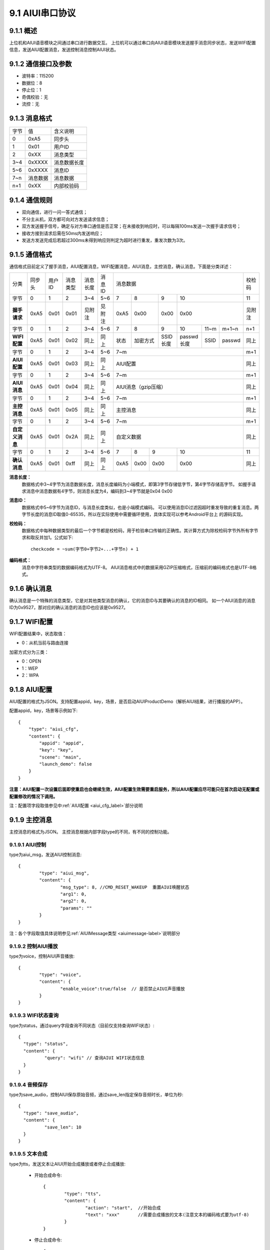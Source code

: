 .. _uart_protocal-label:

9.1 AIUI串口协议
-----------------


9.1.1 概述
^^^^^^^^^^

上位机和AIUI语音模块之间通过串口进行数据交互。
上位机可以通过串口向AIUI语音模块发送握手消息同步状态，发送WIFI配置信息，发送AIUI配置消息，发送控制消息控制AIUI状态。

9.1.2 通信接口及参数
^^^^^^^^^^^^^^^^^^^^

.. image:: electric.png

* 波特率：115200
* 数据位：8
* 停止位：1
* 奇偶校验：无
* 流控：无

9.1.3 消息格式
^^^^^^^^^^^^^^^

+-------+----------+---------------+
| 字节  | 值       | 含义说明      |
+-------+----------+---------------+
| 0     | 0xA5     | 同步头        |
+-------+----------+---------------+
| 1     | 0x01     | 用户ID        |
+-------+----------+---------------+
| 2     | 0xXX     | 消息类型      |
+-------+----------+---------------+
| 3~4   | 0xXXXX   | 消息数据长度  |
+-------+----------+---------------+
| 5~6   | 0xXXXX   | 消息ID        |
+-------+----------+---------------+
| 7~n   | 消息数据 | 消息数据      |
+-------+----------+---------------+
| n+1   | 0xXX     | 内部校验码    |
+-------+----------+---------------+

9.1.4 通信规则
^^^^^^^^^^^^^^

* 双向通信，进行一问一答式通信；
 
* 不分主从机，双方都可向对方发送请求信息；
 
* 双方发送握手信号，确定与对方串口通信是否正常；在未接收到响应时，可以每隔100ms发送一次握手请求信号；

* 接收方接到请求后需在50ms内发送响应；
 
* 发送方发送完成后若超过300ms未得到响应则判定为超时进行重发，重发次数为3次。

.. _conmunicate_protocal-label:

9.1.5 通信格式
^^^^^^^^^^^^^^

通信格式目前定义了握手消息，AIUI配置消息，WIFI配置消息，AIUI消息，主控消息，确认消息。下面是分类详述：

+---------------+-----------+-------+----------+----------+----------+---------------------------------------------------------+-------+
|分类           |   同步头  | 用户ID| 消息类型 | 消息长度 |  消息ID  | 消息数据                                                |校检码 |
+---------------+-----------+-------+----------+----------+----------+-------+---------+---------+-----------------------------+-------+
|字节           |   0       | 1     |  2       | 3~4      |  5~6     |  7    | 8       | 9       | 10                          |11     |
+---------------+-----------+-------+----------+----------+----------+-------+---------+---------+-----------------------------+-------+
|**握手请求**   |   0xA5    | 0x01  |  0x01    | 见附注   |  见附注  |  0xA5 | 0x00    | 0x00    | 0x00                        |见附注 |
+---------------+-----------+-------+----------+----------+----------+-------+---------+---------+-----------+-------+---------+-------+
|字节           |   0       | 1     |  2       | 3~4      |  5~6     |  7    | 8       | 9       | 10        |11~m   |m+1~n    | n+1   |
+---------------+-----------+-------+----------+----------+----------+-------+---------+---------+-----------+-------+---------+-------+
|**WIFI配置**   |   0xA5    | 0x01  |  0x02    | 同上     |  同上    |  状态 | 加密方式| SSID长度| passwd长度|SSID   |passwd   | 同上  |
+---------------+-----------+-------+----------+----------+----------+-------+---------+---------+-----------+-------+---------+-------+
|字节           |   0       | 1     |  2       | 3~4      |  5~6     |  7~m                                                    | m+1   |
+---------------+-----------+-------+----------+----------+----------+---------------------------------------------------------+-------+
|**AIUI配置**   |   0xA5    | 0x01  |  0x03    | 同上     |  同上    |  AIUI配置                                               | 同上  |
+---------------+-----------+-------+----------+----------+----------+---------------------------------------------------------+-------+
|字节           |   0       | 1     |  2       | 3~4      |  5~6     |  7~m                                                    | m+1   |
+---------------+-----------+-------+----------+----------+----------+---------------------------------------------------------+-------+
|**AIUI消息**   |   0xA5    | 0x01  |  0x04    | 同上     |  同上    |  AIUI消息（gzip压缩）                                   | 同上  |
+---------------+-----------+-------+----------+----------+----------+---------------------------------------------------------+-------+
|字节           |   0       | 1     |  2       | 3~4      |  5~6     |  7~m                                                    | m+1   |
+---------------+-----------+-------+----------+----------+----------+---------------------------------------------------------+-------+
|**主控消息**   |   0xA5    | 0x01  |  0x05    | 同上     |  同上    |  主控消息                                               | 同上  |
+---------------+-----------+-------+----------+----------+----------+---------------------------------------------------------+-------+
|字节           |   0       | 1     |  2       | 3~4      |  5~6     |  7~m                                                    | m+1   |
+---------------+-----------+-------+----------+----------+----------+---------------------------------------------------------+-------+
|**自定义消息** | 0xA5      | 0x01  | 0x2A     | 同上     | 同上     | 自定义数据                                              | 同上  |
+---------------+-----------+-------+----------+----------+----------+--------+------+------+----------------------------------+-------+
|字节           |   0       | 1     |  2       | 3~4      |  5~6     |   7    | 8    | 9    | 10                               |  11   |
+---------------+-----------+-------+----------+----------+----------+--------+------+------+----------------------------------+-------+
|**确认消息**   |   0xA5    |0x01   |  0xff    | 同上     |  同上    |   0xA5 | 0x00 | 0x00 | 0x00                             | 同上  |
+---------------+-----------+-------+----------+----------+----------+--------+------+------+----------------------------------+-------+


**消息长度：**
	数据格式中3~4字节为消息数据长度，消息长度编码为小端模式，即第3字节存储低字节，第4字节存储高字节。
	如握手请求消息中消息数据有4字节，则消息长度为4，编码到3~4字节就是0x04 0x00

.. _uart_msg_id-label:

**消息ID：**
	数据格式中5~6字节为消息ID，与消息长度类似，也是小端模式编码。
	可以使用消息ID过滤因超时重发导致的重复消息。两字节长度的消息ID取值0-65535，所以在实际使用中需要循环使用，具体实现可以参考Android平台上 的源码实现。

**校检码：**
	数据格式中每种数据类型的最后一个字节都是校检码，用于检验串口传输的正确性。其计算方式为除校检码字节外所有字节求和取反并加1。公式如下::

		checkcode = ~sum(字节0+字节2+...+字节n) + 1
		
**编码格式：**
	消息中字符串类型的数据编码格式为UTF-8。
	AIUI消息格式中的数据采用GZIP压缩格式，压缩前的编码格式也是UTF-8格式。
	
9.1.6 确认消息
^^^^^^^^^^^^^^

确认消息是一个特殊的消息类型，它是对其他类型消息的确认，它的消息ID与其要确认的消息的ID相同。
如一个AIUI消息的消息ID为0x9527，那对应的确认消息的消息ID也应该是0x9527。

9.1.7 WIFI配置
^^^^^^^^^^^^^^^^^^

WIFI配置结果中，状态取值：

* 0：从机当前与路由连接

加密方式分为三类：

* 0：OPEN

* 1：WEP

* 2：WPA

9.1.8 AIUI配置
^^^^^^^^^^^^^^^^^^

AIUI配置的格式为JSON。支持配置appid，key，场景，是否启动AIUIProductDemo（解析AIUI结果，进行播报的APP）。

配置appid，key，场景等示例如下::

    {
        "type": "aiui_cfg",
        "content": {
            "appid": "appid",
            "key": "key",
            "scene": "main",
            "launch_demo": false
        }
    }
	
**注意：AIUI配置一次设置后面即使重启也会继续生效，AIUI配置生效需要重启服务，所以AIUI配置应尽可能只在首次启动无配置或配置修改的情况下调用。**
	
注：配置项字段取值参见中\ :ref:`AIUI配置 <aiui_cfg_label>`\ 部分说明

.. _uart_control_msg-label:

9.1.9 主控消息
^^^^^^^^^^^^^^

主控消息的格式为JSON。
主控消息根据内部字段type的不同，有不同的控制功能。

9.1.9.1 AIUI控制
""""""""""""""""""

type为aiui_msg，发送AIUI控制消息::

	  {
		  "type": "aiui_msg",
		  "content": {
			  "msg_type": 8, //CMD_RESET_WAKEUP  重置AIUI唤醒状态
			  "arg1": 0,
			  "arg2": 0,
			  "params": ""
		  }
	  }
  
注：各个字段取值具体说明参见\ :ref:`AIUIMessage类型 <aiuimessage-label>`\ 说明部分

9.1.9.2 控制AIUI播放
"""""""""""""""""""""
  
type为voice，控制AIUI声音播放::

	  {
		  "type": "voice",
		  "content": {
			  "enable_voice":true/false  // 是否禁止AIUI声音播放
		  } 
	  }
	  
9.1.9.3 WIFI状态查询
""""""""""""""""""""

type为status，通过query字段查询不同状态（目前仅支持查询WIFI状态）::

	{
	  "type": "status",
	  "content": {
		  "query": "wifi" // 查询AIUI WIFI状态信息
	  } 
	}

9.1.9.4 音频保存
""""""""""""""""""

type为save_audio，控制AIUI保存原始音频，通过save_len指定保存音频时长，单位为秒::

	{
	  "type": "save_audio",
	  "content": {
		  "save_len": 10
	  }
	}
	
9.1.9.5 文本合成
""""""""""""""""""

type为tts，发送文本让AIUI开始合成播放或者停止合成播放:

	* 开始合成命令::

		  {
			  "type": "tts",
			  "content": {
				  "action": "start",  //开始合成
				  "text": "xxx"       //需要合成播放的文本(注意文本的编码格式要为utf-8)
			  } 
		  }
		  
	* 停止合成命令::

		  {
			  "type": "tts",
			  "content": {
				  "action": "stop",  //停止合成
			  }
		  }

.. _uart_aiuimsg-label:		  
		  
9.1.10 AIUI消息
^^^^^^^^^^^^^^^

AIUI消息原始内容格式为JSON，**但是为了传输的效率，实际内容采用了GZIP压缩格式**。

AIUI消息根据type的不同，解析不同的数据。

9.1.10.1 WIFI状态
""""""""""""""""""

type为wifi_status，代表WIFI状态查询返回，示例如下::

	{
		 "type": "wifi_status",
		 "content": {
			 "connected": true/false,  //AIUI WIFI查询状态信息
			 "ssid": "connected_ssid"  //当connected为true时，此字段表示当前连接的wifi名称
		 } 
	}

9.1.10.2 语义结果
""""""""""""""""""
	
type为aiui_event，代表为AIUI语义结果返回，总体结构示例::

	{
		 "type": "aiui_event",
		 "content": {
			 "eventType":1,  //事件类型
			 "arg1":0,       //参数1
			 "arg2":0,       //参数2
			 "info":{},      //描述信息
			 "result":{}     //结果
		 }
	}
	
注：具体字段参考\ :ref:`AIUIEvent类型 <aiuievent-label>`\ 说明部分。

9.1.10.3 合成
"""""""""""""""
  
type为tts_event，表示合成事件:

	* 合成开始事件::

		  {
			  "type": "tts_event",
			  "content": {
				  "eventType": 0, // 合成开始事件
			  }
		  }
		  
	* 合成结束事件::

		  {
			  "type": "tts_event",
			  "content": {
				  "eventType": 1,        //合成结束事件
				  "error": ttsErrorCode  //当发生错误时error字段代表合成错误码
			  }
		  }

